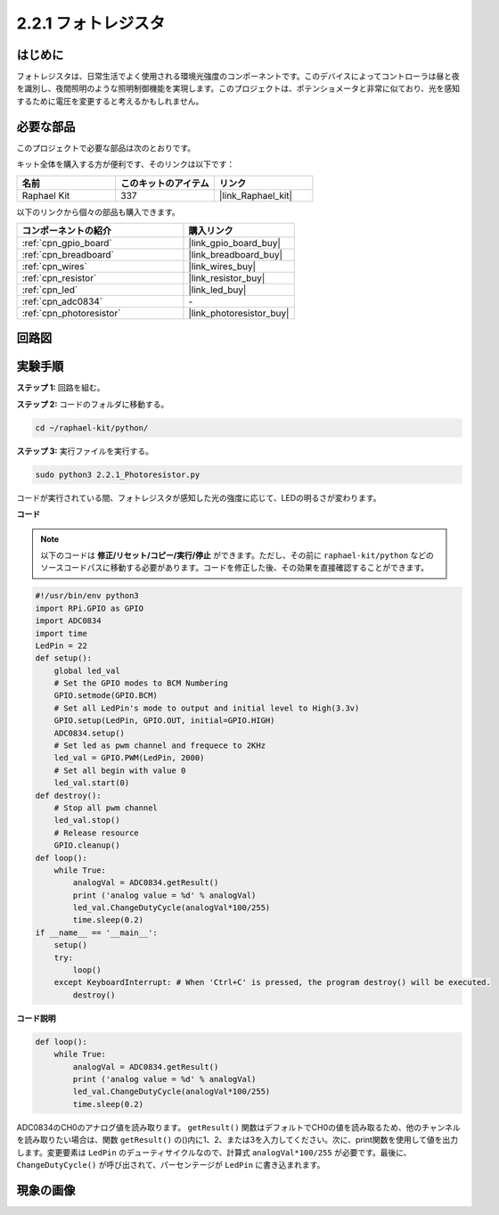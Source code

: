 .. _2.2.1_py:

2.2.1 フォトレジスタ
====================

はじめに
----------

フォトレジスタは、日常生活でよく使用される環境光強度のコンポーネントです。このデバイスによってコントローラは昼と夜を識別し、夜間照明のような照明制御機能を実現します。このプロジェクトは、ポテンショメータと非常に似ており、光を感知するために電圧を変更すると考えるかもしれません。

必要な部品
--------------------------------

このプロジェクトで必要な部品は次のとおりです。

.. image:: ../img/list_2.2.1_photoresistor.png

キット全体を購入する方が便利です、そのリンクは以下です：

.. list-table::
    :widths: 20 20 20
    :header-rows: 1

    *   - 名前
        - このキットのアイテム
        - リンク
    *   - Raphael Kit
        - 337
        - |link_Raphael_kit|

以下のリンクから個々の部品も購入できます。

.. list-table::
    :widths: 30 20
    :header-rows: 1

    *   - コンポーネントの紹介
        - 購入リンク

    *   - :ref:`cpn_gpio_board`
        - |link_gpio_board_buy|
    *   - :ref:`cpn_breadboard`
        - |link_breadboard_buy|
    *   - :ref:`cpn_wires`
        - |link_wires_buy|
    *   - :ref:`cpn_resistor`
        - |link_resistor_buy|
    *   - :ref:`cpn_led`
        - |link_led_buy|
    *   - :ref:`cpn_adc0834`
        - \-
    *   - :ref:`cpn_photoresistor`
        - |link_photoresistor_buy|

回路図
---------

.. image:: ../img/image321.png

.. image:: ../img/image322.png

実験手順
-------------

**ステップ 1:** 回路を組む。

.. image:: ../img/image198.png

**ステップ 2:** コードのフォルダに移動する。

.. raw:: html

   <run></run>

.. code-block::

    cd ~/raphael-kit/python/

**ステップ 3:** 実行ファイルを実行する。

.. raw:: html

   <run></run>

.. code-block::

    sudo python3 2.2.1_Photoresistor.py

コードが実行されている間、フォトレジスタが感知した光の強度に応じて、LEDの明るさが変わります。

**コード**

.. note::

    以下のコードは **修正/リセット/コピー/実行/停止** ができます。ただし、その前に ``raphael-kit/python`` などのソースコードパスに移動する必要があります。コードを修正した後、その効果を直接確認することができます。

.. raw:: html

    <run></run>

.. code-block:: python

    #!/usr/bin/env python3
    import RPi.GPIO as GPIO
    import ADC0834
    import time
    LedPin = 22
    def setup():
        global led_val
        # Set the GPIO modes to BCM Numbering
        GPIO.setmode(GPIO.BCM)
        # Set all LedPin's mode to output and initial level to High(3.3v)
        GPIO.setup(LedPin, GPIO.OUT, initial=GPIO.HIGH)
        ADC0834.setup()
        # Set led as pwm channel and frequece to 2KHz
        led_val = GPIO.PWM(LedPin, 2000)
        # Set all begin with value 0
        led_val.start(0)
    def destroy():
        # Stop all pwm channel
        led_val.stop()
        # Release resource
        GPIO.cleanup()
    def loop():
        while True:
            analogVal = ADC0834.getResult()
            print ('analog value = %d' % analogVal)
            led_val.ChangeDutyCycle(analogVal*100/255)
            time.sleep(0.2)
    if __name__ == '__main__':
        setup()
        try:
            loop()
        except KeyboardInterrupt: # When 'Ctrl+C' is pressed, the program destroy() will be executed.
            destroy()

**コード説明**

.. code-block:: python

    def loop():
        while True:
            analogVal = ADC0834.getResult()
            print ('analog value = %d' % analogVal)
            led_val.ChangeDutyCycle(analogVal*100/255)
            time.sleep(0.2)

ADC0834のCH0のアナログ値を読み取ります。 ``getResult()`` 関数はデフォルトでCH0の値を読み取るため、他のチャンネルを読み取りたい場合は、関数 ``getResult()`` の()内に1、2、または3を入力してください。次に、print関数を使用して値を出力します。変更要素は ``LedPin`` のデューティサイクルなので、計算式 ``analogVal*100/255`` が必要です。最後に、 ``ChangeDutyCycle()`` が呼び出されて、パーセンテージが ``LedPin`` に書き込まれます。

現象の画像
------------------

.. image:: ../img/image199.jpeg
